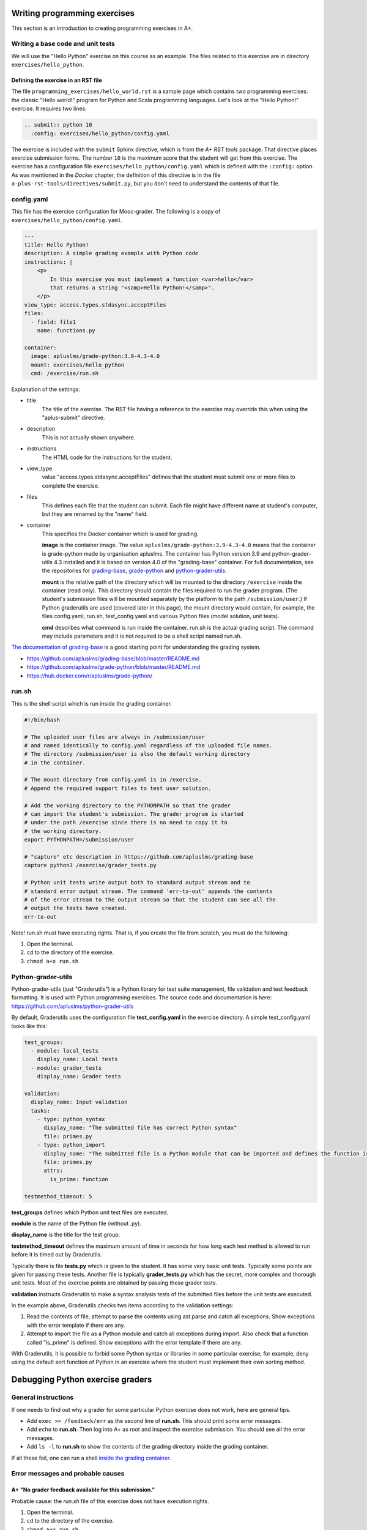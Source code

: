 Writing programming exercises
=============================

.. styled-topic::

  Main questions:
      How to create a programming exercise and its grading.

  Topics?
      YAML files, shell scripts, Docker containers for grading

  What you are supposed to do?
      Read the documentation.

  Difficulty:
      ?

  Laboriousness:
      ?

This section is an introduction to creating programming exercises
in A+.


Writing a base code and unit tests
----------------------------------

We will use the "Hello Python" exercise on this course as an example.
The files related to this exercise are in directory ``exercises/hello_python``.


Defining the exercise in an RST file
....................................

The file ``programming_exercises/hello_world.rst`` is a sample page
which contains two programming exercises: the classic "Hello world!" program
for Python and Scala programming languages. Let's look at the "Hello Python!"
exercise. It requires two lines:

.. code-block:: rst

  .. submit:: python 10
    :config: exercises/hello_python/config.yaml

The exercise is included with the ``submit`` Sphinx directive, which is from the
*A+ RST tools* package. That directive
places exercise submission forms. The number ``10`` is the maximum score that
the student will get from this exercise. The exercise has a configuration
file ``exercises/hello_python/config.yaml`` which is defined with the
``:config:`` option. As was mentioned in the *Docker* chapter, the definition
of this directive is in the file ``a-plus-rst-tools/directives/submit.py``,
but you don't need to understand the contents of that file.

config.yaml
-----------
This file has the exercise configuration for Mooc-grader. The following is
a copy of ``exercises/hello_python/config.yaml``.

.. code-block:: yaml

  ---
  title: Hello Python!
  description: A simple grading example with Python code
  instructions: |
      <p>
          In this exercise you must implement a function <var>hello</var>
          that returns a string "<samp>Hello Python!</samp>".
      </p>
  view_type: access.types.stdasync.acceptFiles
  files:
    - field: file1
      name: functions.py

  container:
    image: apluslms/grade-python:3.9-4.3-4.0
    mount: exercises/hello_python
    cmd: /exercise/run.sh

Explanation of the settings:

- title
    The title of the exercise. The RST file having a reference to the
    exercise may override this when using the "aplus-submit" directive.

- description
    This is not actually shown anywhere.

- instructions
    The HTML code for the instructions for the student.

- view_type
    value "access.types.stdasync.acceptFiles" defines that the
    student must submit one or more files to complete the exercise.

- files
    This defines each file that the student can submit. Each file might have
    different name at student's computer, but they are renamed by the "name"
    field.

- container
    This specifies the Docker container which is used for grading.

    **image** is the container image. The value ``apluslms/grade-python:3.9-4.3-4.0`` means
    that the container is grade-python made by organisation apluslms. The container
    has Python version 3.9 and python-grader-utils 4.3 installed and it is based on version
    4.0 of the "grading-base" container. For full documentation, see the repositories for
    `grading-base <https://github.com/apluslms/grading-base>`_,
    `grade-python <https://github.com/apluslms/grade-python>`_ and
    `python-grader-utils <https://github.com/apluslms/python-grader-utils>`_.

    **mount** is the relative path of the directory which will be mounted to the directory
    ``/exercise`` inside the container (read only). This directory should contain
    the files required to run the grader program.
    (The student's submission files will be mounted separately by the platform
    to the path ``/submission/user``.)
    If Python graderutils are used (covered later in this page), the mount directory
    would contain, for example, the files config.yaml, run.sh,
    test_config.yaml and various Python files (model solution, unit tests).

    **cmd** describes what command is run inside the container. run.sh is the
    actual grading script. The command may include parameters and it is not
    required to be a shell script named run.sh.

`The documentation of grading-base
<https://github.com/apluslms/grading-base/blob/master/README.md>`_ is a good
starting point for understanding the grading system.

- https://github.com/apluslms/grading-base/blob/master/README.md
- https://github.com/apluslms/grade-python/blob/master/README.md
- https://hub.docker.com/r/apluslms/grade-python/


run.sh
------

This is the shell script which is run inside the grading container.

.. code-block:: bash

    #!/bin/bash

    # The uploaded user files are always in /submission/user
    # and named identically to config.yaml regardless of the uploaded file names.
    # The directory /submission/user is also the default working directory
    # in the container.

    # The mount directory from config.yaml is in /exercise.
    # Append the required support files to test user solution.

    # Add the working directory to the PYTHONPATH so that the grader
    # can import the student's submission. The grader program is started
    # under the path /exercise since there is no need to copy it to
    # the working directory.
    export PYTHONPATH=/submission/user

    # "capture" etc description in https://github.com/apluslms/grading-base
    capture python3 /exercise/grader_tests.py

    # Python unit tests write output both to standard output stream and to
    # standard error output stream. The command 'err-to-out' appends the contents
    # of the error stream to the output stream so that the student can see all the
    # output the tests have created.
    err-to-out

Note! run.sh must have executing rights. That is, if you create the file from
scratch, you must do the following:

1. Open the terminal.
2. ``cd`` to the directory of the exercise.
3. ``chmod a+x run.sh``


Python-grader-utils
-------------------

Python-grader-utils (just "Graderutils") is a Python library for test suite
management, file validation and test feedback formatting. It is used with
Python programming exercises. The source code and
documentation is here: https://github.com/apluslms/python-grader-utils

By default, Graderutils uses the configuration file **test_config.yaml** in the
exercise directory. A simple test_config.yaml looks like this:

.. code-block:: yaml

    test_groups:
      - module: local_tests
        display_name: Local tests
      - module: grader_tests
        display_name: Grader tests

    validation:
      display_name: Input validation
      tasks:
        - type: python_syntax
          display_name: "The submitted file has correct Python syntax"
          file: primes.py
        - type: python_import
          display_name: "The submitted file is a Python module that can be imported and defines the function is_prime"
          file: primes.py
          attrs:
            is_prime: function

    testmethod_timeout: 5

**test_groups** defines which Python unit test files are executed.

**module** is the name of the Python file (without .py).

**display_name** is the title for the test group.

**testmethod_timeout** defines the maximum amount of time in seconds for how long each test method
is allowed to run before it is timed out by Graderutils.

Typically there is file **tests.py** which is given to the student. It has some
very basic unit tests. Typically some points are given for passing these
tests. Another file is typically **grader_tests.py** which has the secret, more
complex and thorough unit tests. Most of the exercise points are obtained
by passing these grader tests.

**validation** instructs Graderutils to make a syntax analysis tests of the
submitted files before the unit tests are executed.

In the example above, Graderutils checks two items according to the validation settings:

1. Read the contents of file, attempt to parse the contents using ast.parse
   and catch all exceptions. Show exceptions with the error template if
   there are any.

2. Attempt to import the file as a Python module and catch all exceptions
   during import. Also check that a function called "is_prime" is defined.
   Show exceptions with the error template if there are any.


With Graderutils, it is possible to forbid some Python syntax or libraries in
some particular exercise, for example, deny using the default sort function of Python
in an exercise where the student must implement their own sorting method.



Debugging Python exercise graders
=================================

General instructions
--------------------

If one needs to find out why a grader for some particular Python exercise
does not work, here are general tips.

- Add ``exec >> /feedback/err`` as the second line of **run.sh**. This should
  print some error messages.

- Add ``echo`` to **run.sh**. Then log into A+ as root and inspect the exercise
  submission. You should see all the error messages.

- Add ``ls -l`` to **run.sh** to show the contents of the grading directory
  inside the grading container.

If all these fail, one can run a shell `inside the grading container
<debugging_in_container>`_.

Error messages and probable causes
----------------------------------


A+ "No grader feedback available for this submission."
......................................................

Probable cause: the *run.sh* file of this exercise does not have execution
rights.

1. Open the terminal.
2. ``cd`` to the directory of the exercise.
3. ``chmod a+x run.sh``


A+: "Something went wrong with the grader tests..."
...................................................

Probable causes:

- *config.yaml* is misconfigured: it cannot find some unit test module
- *config.yaml* cannot render feedback_template
- error on some Python file in the ``/submission/user`` directory (syntax error,
  exception, or trying to `import` some library or function which does not
  exist anymore).


If that does not help, debug the exercise grader inside the grading container.

